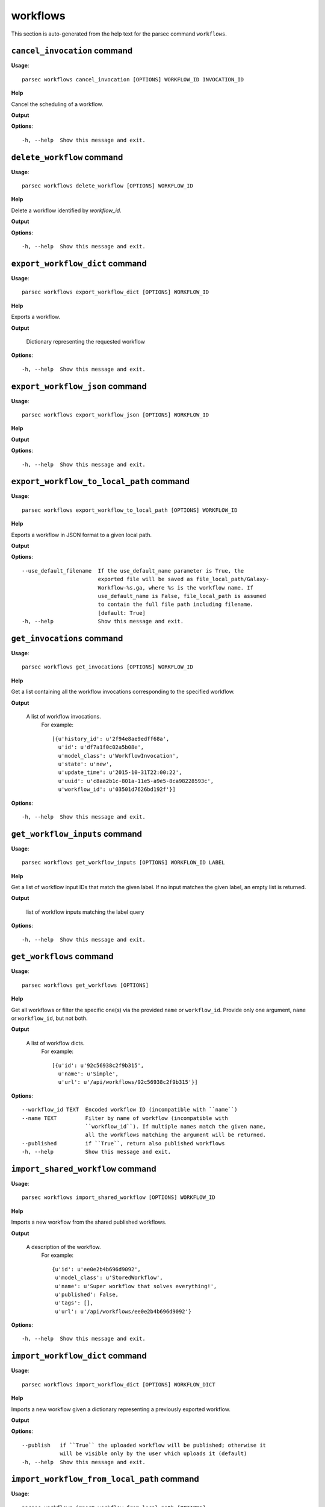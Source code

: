 workflows
=========

This section is auto-generated from the help text for the parsec command
``workflows``.


``cancel_invocation`` command
-----------------------------

**Usage**::

    parsec workflows cancel_invocation [OPTIONS] WORKFLOW_ID INVOCATION_ID

**Help**

Cancel the scheduling of a workflow.


**Output**


    
    
**Options**::


      -h, --help  Show this message and exit.
    

``delete_workflow`` command
---------------------------

**Usage**::

    parsec workflows delete_workflow [OPTIONS] WORKFLOW_ID

**Help**

Delete a workflow identified by `workflow_id`.


**Output**


    
    
**Options**::


      -h, --help  Show this message and exit.
    

``export_workflow_dict`` command
--------------------------------

**Usage**::

    parsec workflows export_workflow_dict [OPTIONS] WORKFLOW_ID

**Help**

Exports a workflow.


**Output**


    Dictionary representing the requested workflow
    
**Options**::


      -h, --help  Show this message and exit.
    

``export_workflow_json`` command
--------------------------------

**Usage**::

    parsec workflows export_workflow_json [OPTIONS] WORKFLOW_ID

**Help**

.. deprecated:: 0.9.0 Use :meth:`export_workflow_dict` instead.


**Output**


    
    
**Options**::


      -h, --help  Show this message and exit.
    

``export_workflow_to_local_path`` command
-----------------------------------------

**Usage**::

    parsec workflows export_workflow_to_local_path [OPTIONS] WORKFLOW_ID

**Help**

Exports a workflow in JSON format to a given local path.


**Output**


    
    
**Options**::


      --use_default_filename  If the use_default_name parameter is True, the
                              exported file will be saved as file_local_path/Galaxy-
                              Workflow-%s.ga, where %s is the workflow name. If
                              use_default_name is False, file_local_path is assumed
                              to contain the full file path including filename.
                              [default: True]
      -h, --help              Show this message and exit.
    

``get_invocations`` command
---------------------------

**Usage**::

    parsec workflows get_invocations [OPTIONS] WORKFLOW_ID

**Help**

Get a list containing all the workflow invocations corresponding to the specified workflow.


**Output**


    A list of workflow invocations.
     For example::

       [{u'history_id': u'2f94e8ae9edff68a',
         u'id': u'df7a1f0c02a5b08e',
         u'model_class': u'WorkflowInvocation',
         u'state': u'new',
         u'update_time': u'2015-10-31T22:00:22',
         u'uuid': u'c8aa2b1c-801a-11e5-a9e5-8ca98228593c',
         u'workflow_id': u'03501d7626bd192f'}]
    
**Options**::


      -h, --help  Show this message and exit.
    

``get_workflow_inputs`` command
-------------------------------

**Usage**::

    parsec workflows get_workflow_inputs [OPTIONS] WORKFLOW_ID LABEL

**Help**

Get a list of workflow input IDs that match the given label. If no input matches the given label, an empty list is returned.


**Output**


    list of workflow inputs matching the label query
    
**Options**::


      -h, --help  Show this message and exit.
    

``get_workflows`` command
-------------------------

**Usage**::

    parsec workflows get_workflows [OPTIONS]

**Help**

Get all workflows or filter the specific one(s) via the provided ``name`` or ``workflow_id``. Provide only one argument, ``name`` or ``workflow_id``, but not both.


**Output**


    A list of workflow dicts.
            For example::

              [{u'id': u'92c56938c2f9b315',
                u'name': u'Simple',
                u'url': u'/api/workflows/92c56938c2f9b315'}]
    
**Options**::


      --workflow_id TEXT  Encoded workflow ID (incompatible with ``name``)
      --name TEXT         Filter by name of workflow (incompatible with
                          ``workflow_id``). If multiple names match the given name,
                          all the workflows matching the argument will be returned.
      --published         if ``True``, return also published workflows
      -h, --help          Show this message and exit.
    

``import_shared_workflow`` command
----------------------------------

**Usage**::

    parsec workflows import_shared_workflow [OPTIONS] WORKFLOW_ID

**Help**

Imports a new workflow from the shared published workflows.


**Output**


    A description of the workflow.
     For example::

       {u'id': u'ee0e2b4b696d9092',
        u'model_class': u'StoredWorkflow',
        u'name': u'Super workflow that solves everything!',
        u'published': False,
        u'tags': [],
        u'url': u'/api/workflows/ee0e2b4b696d9092'}
    
**Options**::


      -h, --help  Show this message and exit.
    

``import_workflow_dict`` command
--------------------------------

**Usage**::

    parsec workflows import_workflow_dict [OPTIONS] WORKFLOW_DICT

**Help**

Imports a new workflow given a dictionary representing a previously exported workflow.


**Output**


    
    
**Options**::


      --publish   if ``True`` the uploaded workflow will be published; otherwise it
                  will be visible only by the user which uploads it (default)
      -h, --help  Show this message and exit.
    

``import_workflow_from_local_path`` command
-------------------------------------------

**Usage**::

    parsec workflows import_workflow_from_local_path [OPTIONS]

**Help**

Imports a new workflow given the path to a file containing a previously exported workflow.


**Output**


    
    
**Options**::


      --publish   if ``True`` the uploaded workflow will be published; otherwise it
                  will be visible only by the user which uploads it (default)
      -h, --help  Show this message and exit.
    

``import_workflow_json`` command
--------------------------------

**Usage**::

    parsec workflows import_workflow_json [OPTIONS] WORKFLOW_JSON

**Help**

.. deprecated:: 0.9.0 Use :meth:`import_workflow_dict` instead.


**Output**


    
    
**Options**::


      -h, --help  Show this message and exit.
    

``invoke_workflow`` command
---------------------------

**Usage**::

    parsec workflows invoke_workflow [OPTIONS] WORKFLOW_ID

**Help**

Invoke the workflow identified by ``workflow_id``. This will cause a workflow to be scheduled and return an object describing the workflow invocation.


**Output**


    A dict containing the workflow invocation describing the
     scheduling of the workflow. For example::

       {u'history_id': u'2f94e8ae9edff68a',
        u'id': u'df7a1f0c02a5b08e',
        u'inputs': {u'0': {u'id': u'a7db2fac67043c7e',
          u'src': u'hda',
          u'uuid': u'7932ffe0-2340-4952-8857-dbaa50f1f46a'}},
        u'model_class': u'WorkflowInvocation',
        u'state': u'ready',
        u'steps': [{u'action': None,
          u'id': u'd413a19dec13d11e',
          u'job_id': None,
          u'model_class': u'WorkflowInvocationStep',
          u'order_index': 0,
          u'state': None,
          u'update_time': u'2015-10-31T22:00:26',
          u'workflow_step_id': u'cbbbf59e8f08c98c',
          u'workflow_step_label': None,
          u'workflow_step_uuid': u'b81250fd-3278-4e6a-b269-56a1f01ef485'},
         {u'action': None,
          u'id': u'2f94e8ae9edff68a',
          u'job_id': u'e89067bb68bee7a0',
          u'model_class': u'WorkflowInvocationStep',
          u'order_index': 1,
          u'state': u'new',
          u'update_time': u'2015-10-31T22:00:26',
          u'workflow_step_id': u'964b37715ec9bd22',
          u'workflow_step_label': None,
          u'workflow_step_uuid': u'e62440b8-e911-408b-b124-e05435d3125e'}],
        u'update_time': u'2015-10-31T22:00:26',
        u'uuid': u'c8aa2b1c-801a-11e5-a9e5-8ca98228593c',
        u'workflow_id': u'03501d7626bd192f'}

   The ``params`` dict should be specified as follows::

     {STEP_ID: PARAM_DICT, ...}

   where PARAM_DICT is::

     {PARAM_NAME: VALUE, ...}

   For backwards compatibility, the following (deprecated) format is
   also supported for ``params``::

     {TOOL_ID: PARAM_DICT, ...}

   in which case PARAM_DICT affects all steps with the given tool id.
   If both by-tool-id and by-step-id specifications are used, the
   latter takes precedence.

   Finally (again, for backwards compatibility), PARAM_DICT can also
   be specified as::

     {'param': PARAM_NAME, 'value': VALUE}

   Note that this format allows only one parameter to be set per step.

   The ``replacement_params`` dict should map parameter names in
   post-job actions (PJAs) to their runtime values. For
   instance, if the final step has a PJA like the following::

     {u'RenameDatasetActionout_file1': {u'action_arguments': {u'newname': u'${output}'},
       u'action_type': u'RenameDatasetAction',
       u'output_name': u'out_file1'}}

   then the following renames the output dataset to 'foo'::

     replacement_params = {'output': 'foo'}

   see also `this email thread
   <http://lists.bx.psu.edu/pipermail/galaxy-dev/2011-September/006875.html>`_.

   .. warning::
     Historically, the ``run_workflow`` method consumed a ``dataset_map``
     data structure that was indexed by unencoded workflow step IDs. These
     IDs would not be stable across Galaxy instances. The new ``inputs``
     property is instead indexed by either the ``order_index`` property
     (which is stable across workflow imports) or the step UUID which is
     also stable.
    
**Options**::


      --inputs TEXT                   A mapping of workflow inputs to datasets and
                                      dataset collections. The datasets source can
                                      be a LibraryDatasetDatasetAssociation
                                      (``ldda``), LibraryDataset (``ld``),
                                      HistoryDatasetAssociation (``hda``), or
                                      HistoryDatasetCollectionAssociation
                                      (``hdca``).
      --params TEXT                   A mapping of non-datasets tool parameters (see
                                      below)
      --history_id TEXT               The encoded history ID where to store the
                                      workflow output. Alternatively,
                                      ``history_name`` may be specified to create a
                                      new history.
      --history_name TEXT             Create a new history with the given name to
                                      store the workflow output. If both
                                      ``history_id`` and ``history_name`` are
                                      provided, ``history_name`` is ignored. If
                                      neither is specified, a new 'Unnamed history'
                                      is created.
      --import_inputs_to_history      If ``True``, used workflow inputs will be
                                      imported into the history. If ``False``, only
                                      workflow outputs will be visible in the given
                                      history.
      --replacement_params TEXT       pattern-based replacements for post-job
                                      actions (see below)
      --allow_tool_state_corrections  If True, allow Galaxy to fill in missing tool
                                      state when running workflows. This may be
                                      useful for workflows using tools that have
                                      changed over time or for workflows built
                                      outside of Galaxy with only a subset of inputs
                                      defined.
      -h, --help                      Show this message and exit.
    

``run_invocation_step_action`` command
--------------------------------------

**Usage**::

    parsec workflows run_invocation_step_action [OPTIONS] WORKFLOW_ID

**Help**

nature of this action and what is expected will vary based on the the type of workflow step (the only currently valid action is True/False for pause steps).


**Output**


    
    
**Options**::


      -h, --help  Show this message and exit.
    

``run_workflow`` command
------------------------

**Usage**::

    parsec workflows run_workflow [OPTIONS] WORKFLOW_ID

**Help**

Run the workflow identified by ``workflow_id``.


**Output**


    A dict containing the history ID where the outputs are placed
     as well as output dataset IDs. For example::

       {u'history': u'64177123325c9cfd',
        u'outputs': [u'aa4d3084af404259']}

   The ``params`` dict should be specified as follows::

     {STEP_ID: PARAM_DICT, ...}

   where PARAM_DICT is::

     {PARAM_NAME: VALUE, ...}

   For backwards compatibility, the following (deprecated) format is
   also supported for ``params``::

     {TOOL_ID: PARAM_DICT, ...}

   in which case PARAM_DICT affects all steps with the given tool id.
   If both by-tool-id and by-step-id specifications are used, the
   latter takes precedence.

   Finally (again, for backwards compatibility), PARAM_DICT can also
   be specified as::

     {'param': PARAM_NAME, 'value': VALUE}

   Note that this format allows only one parameter to be set per step.

   The ``replacement_params`` dict should map parameter names in
   post-job actions (PJAs) to their runtime values. For
   instance, if the final step has a PJA like the following::

     {u'RenameDatasetActionout_file1': {u'action_arguments': {u'newname': u'${output}'},
       u'action_type': u'RenameDatasetAction',
       u'output_name': u'out_file1'}}

   then the following renames the output dataset to 'foo'::

     replacement_params = {'output': 'foo'}

   see also `this email thread
   <http://lists.bx.psu.edu/pipermail/galaxy-dev/2011-September/006875.html>`_.

   .. warning::
       This method waits for the whole workflow to be scheduled before
       returning and does not scale to large workflows as a result. This
       method has therefore been deprecated in favor of
       :meth:`invoke_workflow`, which also features improved default
       behavior for dataset input handling.
    
**Options**::


      --dataset_map TEXT          A mapping of workflow inputs to datasets. The
                                  datasets source can be a
                                  LibraryDatasetDatasetAssociation (``ldda``),
                                  LibraryDataset (``ld``), or
                                  HistoryDatasetAssociation (``hda``). The map must
                                  be in the following format: ``{'<input>': {'id':
                                  <encoded dataset ID>, 'src': '[ldda, ld, hda]'}}``
                                  (e.g. ``{'23': {'id': '29beef4fadeed09f', 'src':
                                  'ld'}}``)
      --params TEXT               A mapping of non-datasets tool parameters (see
                                  below)
      --history_id TEXT           The encoded history ID where to store the workflow
                                  output. Alternatively, ``history_name`` may be
                                  specified to create a new history.
      --history_name TEXT         Create a new history with the given name to store
                                  the workflow output. If both ``history_id`` and
                                  ``history_name`` are provided, ``history_name`` is
                                  ignored. If neither is specified, a new 'Unnamed
                                  history' is created.
      --import_inputs_to_history  If ``True``, used workflow inputs will be imported
                                  into the history. If ``False``, only workflow
                                  outputs will be visible in the given history.
      --replacement_params TEXT   pattern-based replacements for post-job actions
                                  (see below)
      -h, --help                  Show this message and exit.
    

``show_invocation`` command
---------------------------

**Usage**::

    parsec workflows show_invocation [OPTIONS] WORKFLOW_ID INVOCATION_ID

**Help**

Get a workflow invocation object representing the scheduling of a workflow. This object may be sparse at first (missing inputs and invocation steps) and will become more populated as the workflow is actually scheduled.


**Output**


    The workflow invocation.
     For example::

       {u'history_id': u'2f94e8ae9edff68a',
        u'id': u'df7a1f0c02a5b08e',
        u'inputs': {u'0': {u'id': u'a7db2fac67043c7e',
          u'src': u'hda',
          u'uuid': u'7932ffe0-2340-4952-8857-dbaa50f1f46a'}},
        u'model_class': u'WorkflowInvocation',
        u'state': u'ready',
        u'steps': [{u'action': None,
          u'id': u'd413a19dec13d11e',
          u'job_id': None,
          u'model_class': u'WorkflowInvocationStep',
          u'order_index': 0,
          u'state': None,
          u'update_time': u'2015-10-31T22:00:26',
          u'workflow_step_id': u'cbbbf59e8f08c98c',
          u'workflow_step_label': None,
          u'workflow_step_uuid': u'b81250fd-3278-4e6a-b269-56a1f01ef485'},
         {u'action': None,
          u'id': u'2f94e8ae9edff68a',
          u'job_id': u'e89067bb68bee7a0',
          u'model_class': u'WorkflowInvocationStep',
          u'order_index': 1,
          u'state': u'new',
          u'update_time': u'2015-10-31T22:00:26',
          u'workflow_step_id': u'964b37715ec9bd22',
          u'workflow_step_label': None,
          u'workflow_step_uuid': u'e62440b8-e911-408b-b124-e05435d3125e'}],
        u'update_time': u'2015-10-31T22:00:26',
        u'uuid': u'c8aa2b1c-801a-11e5-a9e5-8ca98228593c',
        u'workflow_id': u'03501d7626bd192f'}
    
**Options**::


      -h, --help  Show this message and exit.
    

``show_invocation_step`` command
--------------------------------

**Usage**::

    parsec workflows show_invocation_step [OPTIONS] WORKFLOW_ID INVOCATION_ID

**Help**

See the details of a particular workflow invocation step.


**Output**


    The workflow invocation step.
     For example::

       {u'action': None,
        u'id': u'63cd3858d057a6d1',
        u'job_id': None,
        u'model_class': u'WorkflowInvocationStep',
        u'order_index': 2,
        u'state': None,
        u'update_time': u'2015-10-31T22:11:14',
        u'workflow_step_id': u'52e496b945151ee8',
        u'workflow_step_label': None,
        u'workflow_step_uuid': u'4060554c-1dd5-4287-9040-8b4f281cf9dc'}
    
**Options**::


      -h, --help  Show this message and exit.
    

``show_workflow`` command
-------------------------

**Usage**::

    parsec workflows show_workflow [OPTIONS] WORKFLOW_ID

**Help**

Display information needed to run a workflow.


**Output**


    A description of the workflow and its inputs.
     For example::

       {u'id': u'92c56938c2f9b315',
        u'inputs': {u'23': {u'label': u'Input Dataset', u'value': u''}},
        u'name': u'Simple',
        u'url': u'/api/workflows/92c56938c2f9b315'}
    
**Options**::


      -h, --help  Show this message and exit.
    
